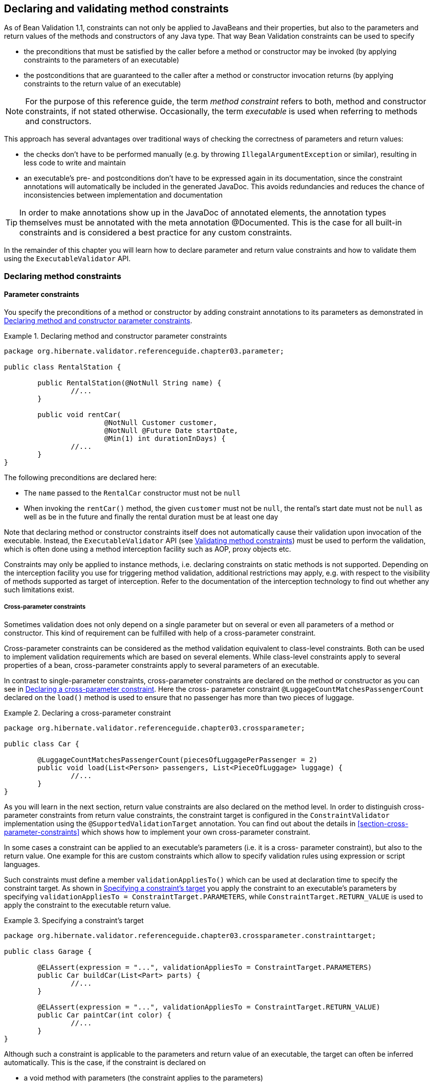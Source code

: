 [[chapter-method-constraints]]
== Declaring and validating method constraints

As of Bean Validation 1.1, constraints can not only be applied to JavaBeans and their properties,
but also to the parameters and return values of the methods and constructors of any Java type. That
way Bean Validation constraints can be used to specify

* the preconditions that must be satisfied by the caller before a method or constructor may be
invoked (by applying constraints to the parameters of an executable)
* the postconditions that are guaranteed to the caller after a method or constructor invocation
returns (by applying constraints to the return value of an executable)

[NOTE]
====
For the purpose of this reference guide, the term _method constraint_ refers to both, method and
constructor constraints, if not stated otherwise. Occasionally, the term _executable_ is used when
referring to methods and constructors.
====

This approach has several advantages over traditional ways of checking the correctness of parameters
and return values:

* the checks don't have to be performed manually (e.g. by throwing `IllegalArgumentException` or
similar), resulting in less code to write and maintain
* an executable's pre- and postconditions don't have to be expressed again in its documentation,
since the constraint annotations will automatically be included in the generated JavaDoc. This
avoids redundancies and reduces the chance of inconsistencies between implementation and
documentation

[TIP]
====
In order to make annotations show up in the JavaDoc of annotated elements, the annotation types
themselves must be annotated with the meta annotation @Documented. This is the case for all built-in
constraints and is considered a best practice for any custom constraints.
====

In the remainder of this chapter you will learn how to declare parameter and return value
constraints and how to validate them using the `ExecutableValidator` API.

[[section-declaring-method-constraints]]
=== Declaring method constraints

==== Parameter constraints

You specify the preconditions of a method or constructor by adding constraint annotations to its
parameters as demonstrated in <<example-declaring-parameter-constraints>>.

[[example-declaring-parameter-constraints]]
.Declaring method and constructor parameter constraints
====
[source, JAVA]
----
package org.hibernate.validator.referenceguide.chapter03.parameter;

public class RentalStation {

	public RentalStation(@NotNull String name) {
		//...
	}

	public void rentCar(
			@NotNull Customer customer,
			@NotNull @Future Date startDate,
			@Min(1) int durationInDays) {
		//...
	}
}
----
====

The following preconditions are declared here:

* The `name` passed to the `RentalCar` constructor must not be `null`
* When invoking the `rentCar()` method, the given `customer` must not be `null`, the rental's start
date must not be `null` as well as be in the future and finally the rental duration must be at least
one day

Note that declaring method or constructor constraints itself does not automatically cause their
validation upon invocation of the executable. Instead, the `ExecutableValidator` API (see
<<section-validating-executable-constraints>>) must be used to perform the validation, which is
often done using a method interception facility such as AOP, proxy objects etc.

Constraints may only be applied to instance methods, i.e. declaring constraints on static methods is
not supported. Depending on the interception facility you use for triggering method validation,
additional restrictions may apply, e.g. with respect to the visibility of methods supported as
target of interception. Refer to the documentation of the interception technology to find out
whether any such limitations exist.

===== Cross-parameter constraints

Sometimes validation does not only depend on a single parameter but on several or even all
parameters of a method or constructor. This kind of requirement can be fulfilled with help of a
cross-parameter constraint.

Cross-parameter constraints can be considered as the method validation equivalent to class-level
constraints. Both can be used to implement validation requirements which are based on several
elements. While class-level constraints apply to several properties of a bean, cross-parameter
constraints apply to several parameters of an executable.

In contrast to single-parameter constraints, cross-parameter constraints are declared on the method
or constructor as you can see in <<example-using-cross-parameter-constraint>>. Here the cross-
parameter constraint `@LuggageCountMatchesPassengerCount` declared on the `load()` method is used to
ensure that no passenger has more than two pieces of luggage.

[[example-using-cross-parameter-constraint]]
.Declaring a cross-parameter constraint
====
[source, JAVA]
----
package org.hibernate.validator.referenceguide.chapter03.crossparameter;

public class Car {

	@LuggageCountMatchesPassengerCount(piecesOfLuggagePerPassenger = 2)
	public void load(List<Person> passengers, List<PieceOfLuggage> luggage) {
		//...
	}
}
----
====

As you will learn in the next section, return value constraints are also declared on the method
level. In order to distinguish cross-parameter constraints from return value constraints, the
constraint target is configured in the `ConstraintValidator` implementation using the
`@SupportedValidationTarget` annotation. You can find out about the details in
<<section-cross-parameter-constraints>> which shows how to implement your own cross-parameter constraint.

In some cases a constraint can be applied to an executable's parameters (i.e. it is a cross-
parameter constraint), but also to the return value. One example for this are custom constraints
which allow to specify validation rules using expression or script languages.

Such constraints must define a member `validationAppliesTo()` which can be used at declaration time to
specify the constraint target. As shown in <<example-specifying-constraint-target>> you apply the
constraint to an executable's parameters by specifying
`validationAppliesTo = ConstraintTarget.PARAMETERS`, while `ConstraintTarget.RETURN_VALUE` is used
to apply the constraint to the executable return value.

[[example-specifying-constraint-target]]
.Specifying a constraint's target
====
[source, JAVA]
----
package org.hibernate.validator.referenceguide.chapter03.crossparameter.constrainttarget;

public class Garage {

	@ELAssert(expression = "...", validationAppliesTo = ConstraintTarget.PARAMETERS)
	public Car buildCar(List<Part> parts) {
		//...
	}

	@ELAssert(expression = "...", validationAppliesTo = ConstraintTarget.RETURN_VALUE)
	public Car paintCar(int color) {
		//...
	}
}
----
====

Although such a constraint is applicable to the parameters and return value of an executable, the
target can often be inferred automatically. This is the case, if the constraint is declared on

* a void method with parameters (the constraint applies to the parameters)
* an executable with return value but no parameters (the constraint applies to the return value)
* neither a method nor a constructor, but a field, parameter etc. (the constraint applies to the
annotated element)

In these situations you don't have to specify the constraint target. It is still recommended to do
so if it increases readability of the source code. If the constraint target is not specified in
situations where it can't be determined automatically, a ConstraintDeclarationException is raised.

==== Return value constraints

The postconditions of a method or constructor are declared by adding constraint annotations to the
executable as shown in <<example-declaring-return-value-constraints>>.

[[example-declaring-return-value-constraints]]
.Declaring method and constructor return value constraints
====
[source, JAVA]
----
package org.hibernate.validator.referenceguide.chapter03.returnvalue;

public class RentalStation {

	@ValidRentalStation
	public RentalStation() {
		//...
	}

	@NotNull
	@Size(min = 1)
	public List<Customer> getCustomers() {
		//...
	}
}
----
====

The following constraints apply to the executables of RentalStation:

* Any newly created `RentalStation` object must satisfy the `@ValidRentalStation` constraint
* The customer list returned by `getCustomers()` must not be `null` and must contain at least on element

==== Cascaded validation

Similar to the cascaded validation of JavaBeans properties (see
<<section-object-graph-validation>>), the `@Valid` annotation can be used to mark executable
parameters and return values for cascaded validation. When validating a parameter or return value
annotated with `@Valid`, the constraints declared on the parameter or return value object are
validated as well.

In <<example-cascaded-executable-validation>>, the `car` parameter of the method `Garage#checkCar()` as
well as the return value of the `Garage` constructor are marked for cascaded validation.

[[example-cascaded-executable-validation]]
.Marking executable parameters and return values for cascaded validation
====
[source, JAVA]
----
package org.hibernate.validator.referenceguide.chapter03.cascaded;

public class Garage {

	@NotNull
	private String name;

	@Valid
	public Garage(String name) {
		this.name = name;
	}

	public boolean checkCar(@Valid @NotNull Car car) {
		//...
	}
}
----

[source, JAVA]
----
package org.hibernate.validator.referenceguide.chapter03.cascaded;

public class Car {

	@NotNull
	private String manufacturer;

	@NotNull
	@Size(min = 2, max = 14)
	private String licensePlate;

	public Car(String manufacturer, String licencePlate) {
		this.manufacturer = manufacturer;
		this.licensePlate = licencePlate;
	}

	//getters and setters ...
}
----
====

When validating the arguments of the `checkCar()` method, the constraints on the properties of the
passed `Car` object are evaluated as well. Similarly, the `@NotNull` constraint on the name field of
`Garage` is checked when validating the return value of the `Garage` constructor.

Generally, the cascaded validation works for executables in exactly the same way as it does for
JavaBeans properties.

In particular, `null` values are ignored during cascaded validation (naturally this can't happen
during constructor return value validation) and cascaded validation is performed recursively, i.e.
if a parameter or return value object which is marked for cascaded validation itself has properties
marked with `@Valid`, the constraints declared on the referenced elements will be validated as well.

Cascaded validation can not only be applied to simple object references but also to collection-typed
parameters and return values. This means when putting the `@Valid` annotation to a parameter or return
value which

* is an array
* implements `java.lang.Iterable`
* or implements `java.util.Map`

each contained element gets validated. So when validating the arguments of the `checkCars()` method in
<<example-cascaded-executable-validation-listtyped>>, each element instance of the passed list will
be validated and a `ConstraintViolation` created when any of the contained `Car` instances is invalid.

[[example-cascaded-executable-validation-listtyped]]
.List-typed method parameter marked for cascaded validation
====
[source, JAVA]
----
package org.hibernate.validator.referenceguide.chapter03.cascaded.collection;

public class Garage {

	public boolean checkCars(@Valid @NotNull List<Car> cars) {
		//...
	}
}
----
====

[[section-method-constraints-inheritance-hierarchies]]
==== Method constraints in inheritance hierarchies

When declaring method constraints in inheritance hierarchies, it is important to be aware of the
following rules:

* The preconditions to be satisfied by the caller of a method may not be strengthened in subtypes
* The postconditions guaranteed to the caller of a method may not be weakened in subtypes

These rules are motivated by the concept of _behavioral subtyping_ which requires that wherever a
type `T` is used, also a subtype `S` of `T` may be used without altering the program's behavior.

As an example, consider a class invoking a method on an object with the static type `T`. If the
runtime type of that object was `S` and `S` imposed additional preconditions, the client class might
fail to satisfy these preconditions as is not aware of them. The rules of behavioral subtyping are
also known as the link:$$http://en.wikipedia.org/wiki/Liskov_substitution_principle$$[Liskov
substitution principle].

The Bean Validation specification implements the first rule by disallowing parameter constraints on
methods which override or implement a method declared in a supertype (superclass or interface).
<<example-illegal-parameter-constraints>> shows a violation of this rule.

[[example-illegal-parameter-constraints]]
.Illegal method parameter constraint in subtype
====
[source, JAVA]
----
package org.hibernate.validator.referenceguide.chapter03.inheritance.parameter;

public interface Vehicle {

    void drive(@Max(75) int speedInMph);
}
----

[source, JAVA]
----
package org.hibernate.validator.referenceguide.chapter03.inheritance.parameter;

public class Car implements Vehicle {

	@Override
	public void drive(@Max(55) int speedInMph) {
		//...
	}
}
----
====

The `@Max` constraint on `Car#drive()` is illegal since this method implements the interface method
`Vehicle#drive()`. Note that parameter constraints on overriding methods are also disallowed, if the
supertype method itself doesn't declare any parameter constraints.

Furthermore, if a method overrides or implements a method declared in several parallel supertypes
(e.g. two interfaces not extending each other or a class and an interface not implemented by that
class), no parameter constraints may be specified for the method in any of the involved types. The
types in <<example-illegal-parameter-constraints-parallel-types>> demonstrate a violation of that
rule. The method `RacingCar#drive()` overrides `Vehicle#drive()` as well as `Car#drive()`.
Therefore the constraint on `Vehicle#drive()` is illegal.

[[example-illegal-parameter-constraints-parallel-types]]
.Illegal method parameter constraint in parallel types of a hierarchy
====
[source, JAVA]
----
package org.hibernate.validator.referenceguide.chapter03.inheritance.parallel;

public interface Vehicle {

	void drive(@Max(75) int speedInMph);
}
----


[source, JAVA]
----
package org.hibernate.validator.referenceguide.chapter03.inheritance.parallel;

public interface Car {

	public void drive(int speedInMph);
}
----

[source, JAVA]
----
package org.hibernate.validator.referenceguide.chapter03.inheritance.parallel;

public class RacingCar implements Car, Vehicle {

	@Override
	public void drive(int speedInMph) {
		//...
	}
}
----
====

The previously described restrictions only apply to parameter constraints. In contrast, return value
constraints may be added in methods overriding or implementing any supertype methods.

In this case, all the method's return value constraints apply for the subtype method, i.e. the
constraints declared on the subtype method itself as well as any return value constraints on
overridden/implemented supertype methods. This is legal as putting additional return value
constraints in place may never represent a weakening of the postconditions guaranteed to the caller
of a method.

So when validating the return value of the method `Car#getPassengers()` shown in
<<example-return-value-constraints-in-hierarchy>>, the `@Size` constraint on the method itself as well
as the `@NotNull` constraint on the implemented interface method `Vehicle#getPassengers()` apply.

[[example-return-value-constraints-in-hierarchy]]
.Return value constraints on supertype and subtype method
====
[source, JAVA]
----
package org.hibernate.validator.referenceguide.chapter03.inheritance.returnvalue;

public interface Vehicle {

	@NotNull
	List<Person> getPassengers();
}
----


[source, JAVA]
----
package org.hibernate.validator.referenceguide.chapter03.inheritance.returnvalue;

public class Car implements Vehicle {

	@Override
	@Size(min = 1)
	public List<Person> getPassengers() {
		//...
	}
}
----
====

If the validation engine detects a violation of any of the aforementioned rules, a
`ConstraintDeclarationException` will be raised.

[NOTE]
====
The rules described in this section only apply to methods but not constructors. By definition,
constructors never override supertype constructors. Therefore, when validating the parameters or the
return value of a constructor invocation only the constraints declared on the constructor itself
apply, but never any constraints declared on supertype constructors.
====

[TIP]
====
Enforcement of these rules may be relaxed by setting the configuration parameters contained in
the `MethodValidationConfiguration` property of the `HibernateValidatorConfiguration` before creating
the `Validator` instance. See also <<section-method-validation-prerequisite-relaxation>>.
====

[[section-validating-executable-constraints]]
=== Validating method constraints

The validation of method constraints is done using the `ExecutableValidator` interface.

In <<section-obtaining-executable-validator>> you will learn how to obtain an `ExecutableValidator`
instance while <<section-executable-validator-methods>> shows how to use the different methods
offered by this interface.

Instead of calling the `ExecutableValidator` methods directly from within application code, they are
usually invoked via a method interception technology such as AOP, proxy objects, etc. This causes
executable constraints to be validated automatically and transparently upon method or constructor
invocation. Typically a `ConstraintViolationException` is raised by the integration layer in case any
of the constraints is violated.

[[section-obtaining-executable-validator]]
==== Obtaining an `ExecutableValidator` instance

You can retrieve an `ExecutableValidator` instance via `Validator#forExecutables()` as shown in
<<example-obtaining-executable-validator>>.

[[example-obtaining-executable-validator]]
.Obtaining an `ExecutableValidator` instance
====
[source, JAVA]
----
ValidatorFactory factory = Validation.buildDefaultValidatorFactory();
executableValidator = factory.getValidator().forExecutables();
----
====

In the example the executable validator is retrieved from the default validator factory, but if
required you could also bootstrap a specifically configured factory as described in
<<chapter-bootstrapping>>, for instance in order to use a specific parameter name provider
(see <<section-parameter-name-provider>>).

[[section-executable-validator-methods]]
==== `ExecutableValidator` methods

The `ExecutableValidator` interface offers altogether four methods:

* `validateParameters()` and `validateReturnValue()` for method validation
* `validateConstructorParameters()` and `validateConstructorReturnValue()` for constructor validation

Just as the methods on `Validator`, all these methods return a `Set<ConstraintViolation>` which contains
a `ConstraintViolation` instance for each violated constraint and which is empty if the validation
succeeds. Also all the methods have a var-args groups parameter by which you can pass the validation
groups to be considered for validation.

The examples in the following sections are based on the methods on constructors of the `Car` class
shown in <<example-executable-validator-class-car>>.

[[example-executable-validator-class-car]]
.Class `Car` with constrained methods and constructors
====
[source, JAVA]
----
package org.hibernate.validator.referenceguide.chapter03.validation;

public class Car {

	public Car(@NotNull String manufacturer) {
		//...
	}

	@ValidRacingCar
	public Car(String manufacturer, String team) {
		//...
	}

	public void drive(@Max(75) int speedInMph) {
		//...
	}

	@Size(min = 1)
	public List<Passenger> getPassengers() {
		//...
	}
}
----
====

===== `ExecutableValidator#validateParameters()`

The method `validateParameters()` is used to validate the arguments of a method invocation.
<<example-executable-validator-validate-parameters>> shows an example. The validation results in a
violation of the `@Max` constraint on the parameter of the `drive()` method.

[[example-executable-validator-validate-parameters]]
.Using `ExecutableValidator#validateParameters()`
====
[source, JAVA]
----
Car object = new Car( "Morris" );
Method method = Car.class.getMethod( "drive", int.class );
Object[] parameterValues = { 80 };
Set<ConstraintViolation<Car>> violations = executableValidator.validateParameters(
		object,
		method,
		parameterValues
);

assertEquals( 1, violations.size() );
Class<? extends Annotation> constraintType = violations.iterator()
		.next()
		.getConstraintDescriptor()
		.getAnnotation()
		.annotationType();
assertEquals( Max.class, constraintType );
----
====

Note that `validateParameters()` validates all the parameter constraints of a method, i.e. constraints
on individual parameters as well as cross-parameter constraints.

===== `ExecutableValidator#validateReturnValue()`

Using `validateReturnValue()` the return value of a method can can be validated. The validation in
<<example-executable-validator-validate-return-value>> yields one constraint violation since the
`getPassengers()` method is expect to return at least one `Passenger` instance.

[[example-executable-validator-validate-return-value]]
.Using `ExecutableValidator#validateReturnValue()`
====
[source, JAVA]
----
Car object = new Car( "Morris" );
Method method = Car.class.getMethod( "getPassengers" );
Object returnValue = Collections.<Passenger>emptyList();
Set<ConstraintViolation<Car>> violations = executableValidator.validateReturnValue(
		object,
		method,
		returnValue
);

assertEquals( 1, violations.size() );
Class<? extends Annotation> constraintType = violations.iterator()
		.next()
		.getConstraintDescriptor()
		.getAnnotation()
		.annotationType();
assertEquals( Size.class, constraintType );
----
====

===== `ExecutableValidator#validateConstructorParameters()`

The arguments of constructor invocations can be validated with `validateConstructorParameters()` as
shown in method <<example-executable-validator-validate-constructor-parameters>>. Due to the
`@NotNull` constraint on the manufacturer parameter, the validation call returns one constraint
violation.

[[example-executable-validator-validate-constructor-parameters]]
.Using `ExecutableValidator#validateConstructorParameters()`
====
[source, JAVA]
----
Constructor<Car> constructor = Car.class.getConstructor( String.class );
Object[] parameterValues = { null };
Set<ConstraintViolation<Car>> violations = executableValidator.validateConstructorParameters(
		constructor,
		parameterValues
);

assertEquals( 1, violations.size() );
Class<? extends Annotation> constraintType = violations.iterator()
		.next()
		.getConstraintDescriptor()
		.getAnnotation()
		.annotationType();
assertEquals( NotNull.class, constraintType );
----
====

===== `ExecutableValidator#validateConstructorReturnValue()`

Finally, by using `validateConstructorReturnValue()` you can validate a constructor's return value. In
<<example-executable-validator-validate-constructor-return-value>>, `validateConstructorReturnValue()`
returns one constraint violation, since the `Car` instance returned by the constructor doesn't satisfy
the `@ValidRacingCar` constraint (not shown).

[[example-executable-validator-validate-constructor-return-value]]
.Using `ExecutableValidator#validateConstructorReturnValue()`
====
[source, JAVA]
----
//constructor for creating racing cars
Constructor<Car> constructor = Car.class.getConstructor( String.class, String.class );
Car createdObject = new Car( "Morris", null );
Set<ConstraintViolation<Car>> violations = executableValidator.validateConstructorReturnValue(
		constructor,
		createdObject
);

assertEquals( 1, violations.size() );
Class<? extends Annotation> constraintType = violations.iterator()
		.next()
		.getConstraintDescriptor()
		.getAnnotation()
		.annotationType();
assertEquals( ValidRacingCar.class, constraintType );
----
====

==== `ConstraintViolation` methods for method validation

In addition to the methods introduced in <<section-constraint-violation-methods>>,
`ConstraintViolation` provides two more methods specific to the validation of executable parameters
and return values.

`ConstraintViolation#getExecutableParameters()` returns the validated parameter array in case of
method or constructor parameter validation, while `ConstraintViolation#getExecutableReturnValue()`
provides access to the validated object in case of return value validation.

All the other `ConstraintViolation` methods generally work for method validation in the same way as
for validation of beans. Refer to the link:$$http://docs.jboss.org/hibernate/beanvalidation/spec/1.1
/api/index.html?javax/validation/metadata/BeanDescriptor.html$$[JavaDoc] to learn more about the
behavior of the individual methods and their return values during bean and method validation.

Note that `getPropertyPath()` can be very useful in order to obtain detailed information about the
validated parameter or return value, e.g. for logging purposes. In particular, you can retrieve name
and argument types of the concerned method as well as the index of the concerned parameter from the
path nodes. How this can be done is shown in <<example-executable-validation-property-path>>.

[[example-executable-validation-property-path]]
.Retrieving method and parameter information
====
[source, JAVA]
----
Car object = new Car( "Morris" );
Method method = Car.class.getMethod( "drive", int.class );
Object[] parameterValues = { 80 };
Set<ConstraintViolation<Car>> violations = executableValidator.validateParameters(
		object,
		method,
		parameterValues
);

assertEquals( 1, violations.size() );
Iterator<Node> propertyPath = violations.iterator()
		.next()
		.getPropertyPath()
		.iterator();

MethodNode methodNode = propertyPath.next().as( MethodNode.class );
assertEquals( "drive", methodNode.getName() );
assertEquals( Arrays.<Class<?>>asList( int.class ), methodNode.getParameterTypes() );

ParameterNode parameterNode = propertyPath.next().as( ParameterNode.class );
assertEquals( "arg0", parameterNode.getName() );
assertEquals( 0, parameterNode.getParameterIndex() );
----
====

The parameter name is determined using the current `ParameterNameProvider` (see
<<section-parameter-name-provider>>) and defaults to `arg0`, `arg1` etc.

[[section-builtin-method-constraints]]
=== Built-in method constraints

In addition to the built-in bean and property-level constraints discussed in
<<section-builtin-constraints>>, Hibernate Validator currently provides one method-level constraint,
`@ParameterScriptAssert`. This is a generic cross-parameter constraint which allows to implement
validation routines using any JSR 223 compatible ("Scripting for the Java^TM^ Platform") scripting
language, provided an engine for this language is available on the classpath.

To refer to the executable's parameters from within the expression, use their name as obtained from
the active parameter name provider (see <<section-parameter-name-provider>>).
<<example-parameterscriptassert>> shows how the validation logic of the `@LuggageCountMatchesPassengerCount`
constraint from <<example-using-cross-parameter-constraint>> could be expressed with the help of
`@ParameterScriptAssert`.

[[example-parameterscriptassert]]
.Using `@ParameterScriptAssert`
====
[source, JAVA]
----
package org.hibernate.validator.referenceguide.chapter03.parametersscriptassert;

public class Car {

	@ParameterScriptAssert(lang = "javascript", script = "arg1.size() <= arg0.size() * 2")
	public void load(List<Person> passengers, List<PieceOfLuggage> luggage) {
		//...
	}
}
----
====
